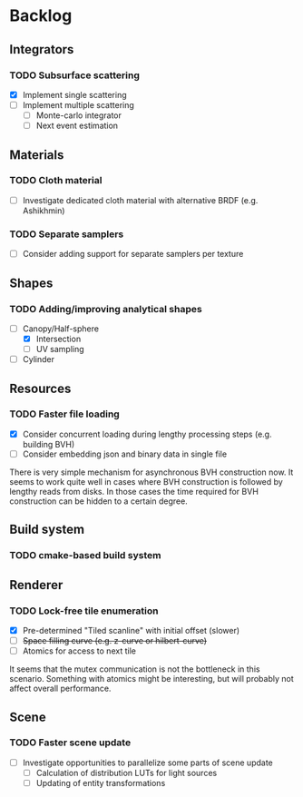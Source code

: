 * Backlog

** Integrators

*** TODO Subsurface scattering
- [X] Implement single scattering 
- [ ] Implement multiple scattering
  - [ ] Monte-carlo integrator
  - [ ] Next event estimation

** Materials

*** TODO Cloth material
- [ ] Investigate dedicated cloth material with alternative BRDF (e.g. Ashikhmin)

*** TODO Separate samplers
- [ ] Consider adding support for separate samplers per texture

** Shapes

*** TODO Adding/improving analytical shapes
- [-] Canopy/Half-sphere
  - [X] Intersection
  - [ ] UV sampling
- [ ] Cylinder

** Resources

*** TODO Faster file loading
- [X] Consider concurrent loading during lengthy processing steps (e.g. building BVH)
- [ ] Consider embedding json and binary data in single file

There is very simple mechanism for asynchronous BVH construction now. 
It seems to work quite well in cases where BVH construction is followed by lengthy reads from disks.
In those cases the time required for BVH construction can be hidden to a certain degree.

** Build system

*** TODO cmake-based build system

** Renderer

*** TODO Lock-free tile enumeration
- [X] Pre-determined "Tiled scanline" with initial offset (slower)
- [ ] +Space filling curve (e.g. z-curve or hilbert-curve)+
- [ ] Atomics for access to next tile

It seems that the mutex communication is not the bottleneck in this scenario. 
Something with atomics might be interesting, but will probably not affect overall performance.

** Scene

*** TODO Faster scene update
- [ ] Investigate opportunities to parallelize some parts of scene update
  - [ ] Calculation of distribution LUTs for light sources
  - [ ] Updating of entity transformations
